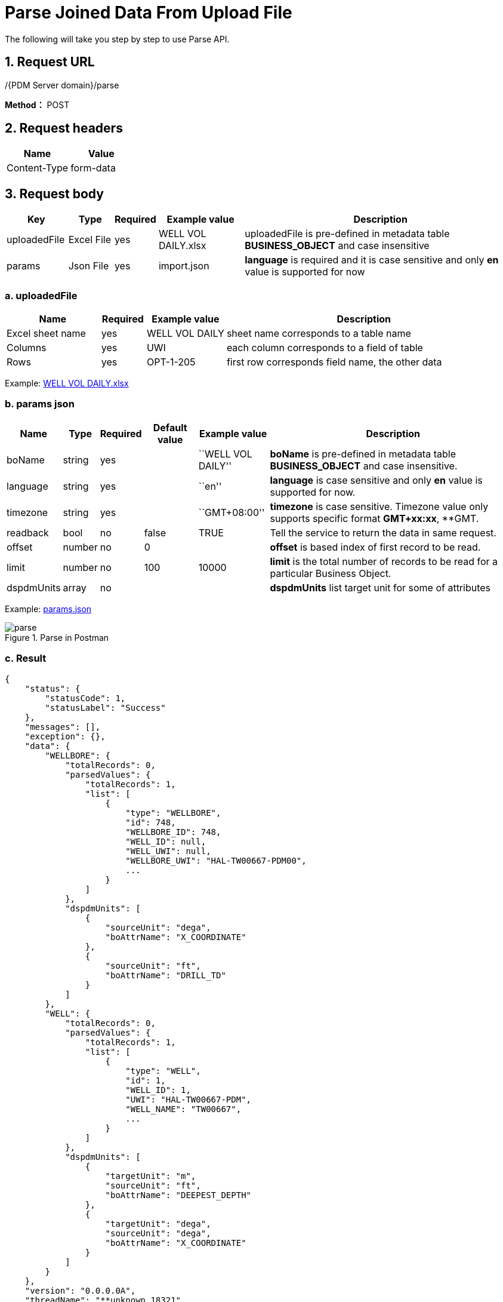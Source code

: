 = Parse Joined Data From Upload File

The following will take you step by step to use Parse API.

== 1. Request URL

/{PDM Server domain}/parse

*Method：* POST

== 2. Request headers

[cols=",",options="header",]
|===
|Name |Value
|Content-Type |form-data
|===

== 3. Request body

[width="100%",cols="12%,9%,7%,17%,55%",options="header",]
|===
|Key |Type |Required |Example value |Description
|uploadedFile |Excel File |yes |WELL VOL DAILY.xlsx |uploadedFile is pre-defined in metadata table *BUSINESS_OBJECT* and case insensitive
|params |Json File |yes |import.json |*language* is required and it is case sensitive and only *en* value is supported for now
|===

=== a. uploadedFile

[width="100%",cols="19%,9%,16%,<56%",options="header",]
|===
|Name |Required |Example value |Description
|Excel sheet name |yes |WELL VOL DAILY |sheet name corresponds to a table name
|Columns |yes |UWI |each column corresponds to a field of table
|Rows |yes |OPT-1-205 |first row corresponds field name, the other data
|===

Example: link:../features/_attachments/WELL%20VOL%20DAILY.xlsx[WELL VOL DAILY.xlsx]

=== b. params json

[width="100%",cols="10%,5%,7%,11%,14%,53%",options="header",]
|===
|Name |Type |Required |Default value |Example value |Description
|boName |string |yes | |``WELL VOL DAILY'' |*boName* is pre-defined in metadata table *BUSINESS_OBJECT* and case insensitive.
|language |string |yes | |``en'' |*language* is case sensitive and only *en* value is supported for now.
|timezone |string |yes | |``GMT+08:00'' |*timezone* is case sensitive. Timezone value only supports specific format *GMT+xx:xx*, **GMT.
|readback |bool |no |false |TRUE |Tell the service to return the data in same request.
|offset |number |no |0 | |*offset* is based index of first record to be read.
|limit |number |no |100 |10000 |*limit* is the total number of records to be read for a particular Business Object.
|dspdmUnits |array |no | | |*dspdmUnits* list target unit for some of attributes
|===

Example: link:../features/_attachments/joined-data-params.json[params.json]

image::parse.PNG[title="Parse in Postman"]

=== c. Result

[source,json]
----
{
    "status": {
        "statusCode": 1,
        "statusLabel": "Success"
    },
    "messages": [],
    "exception": {},
    "data": {
        "WELLBORE": {
            "totalRecords": 0,
            "parsedValues": {
                "totalRecords": 1,
                "list": [
                    {
                        "type": "WELLBORE",
                        "id": 748,
                        "WELLBORE_ID": 748,
                        "WELL_ID": null,
                        "WELL_UWI": null,
                        "WELLBORE_UWI": "HAL-TW00667-PDM00",
                        ...
                    }
                ]
            },
            "dspdmUnits": [
                {
                    "sourceUnit": "dega",
                    "boAttrName": "X_COORDINATE"
                },
                {
                    "sourceUnit": "ft",
                    "boAttrName": "DRILL_TD"
                }
            ]
        },
        "WELL": {
            "totalRecords": 0,
            "parsedValues": {
                "totalRecords": 1,
                "list": [
                    {
                        "type": "WELL",
                        "id": 1,
                        "WELL_ID": 1,
                        "UWI": "HAL-TW00667-PDM",
                        "WELL_NAME": "TW00667",
                        ...
                    }
                ]
            },
            "dspdmUnits": [
                {
                    "targetUnit": "m",
                    "sourceUnit": "ft",
                    "boAttrName": "DEEPEST_DEPTH"
                },
                {
                    "targetUnit": "dega",
                    "sourceUnit": "dega",
                    "boAttrName": "X_COORDINATE"
                }
            ]
        }
    },
    "version": "0.0.0.0A",
    "threadName": "**unknown_18321",
    "requestTime": "2021-04-14 14:23:47.578 +08:00",
    "responseTime": "2021-04-14 14:24:26.110 +08:00"
}
----

== 4. Response

Please see xref:responses.adoc[Responses]

[width="100%",cols="27%,73%",options="header",]
|===
|Name |Description
|parsedValues |insert legitimate records from excel into parsedValues
|oldValues |All the oldValues are either common with pareseValues or invalidValues.
|invalidValues |Records that meet one of the following criteria are inserted into invalidValues* The value type of the cell is not valid* The value of the cell is null ,but its IS_MANDATORY of the BUSINESS_OBJECT_ATTR table is true* The types of excel cell are different from the types of database field* The length of excel cell data exceeds the limit of database field length* If the record has a parent record (Or reference data record) and parent record id is not found then this record will also be marked as invalid record. In other words if the foreign key value is not recognized from the name.
|bo totalRecords |parsedValues totalRecords + invalidValues totalRecords
|oldValues totalRecords |oldValues from paresdValues + oldValues from invalidValues
|===
